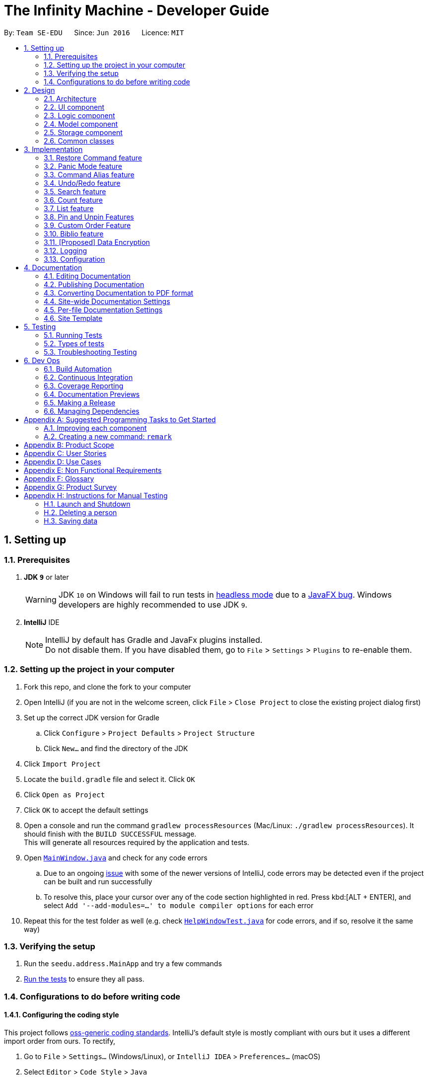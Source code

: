 = The Infinity Machine - Developer Guide
:site-section: DeveloperGuide
:toc:
:toc-title:
:toc-placement: preamble
:sectnums:
:imagesDir: images
:stylesDir: stylesheets
:xrefstyle: full
ifdef::env-github[]
:tip-caption: :bulb:
:note-caption: :information_source:
:warning-caption: :warning:
:experimental:
endif::[]
:repoURL: https://github.com/se-edu/addressbook-level4/tree/master

By: `Team SE-EDU`      Since: `Jun 2016`      Licence: `MIT`

== Setting up

=== Prerequisites

. *JDK `9`* or later
+
[WARNING]
JDK `10` on Windows will fail to run tests in <<UsingGradle#Running-Tests, headless mode>> due to a https://github.com/javafxports/openjdk-jfx/issues/66[JavaFX bug].
Windows developers are highly recommended to use JDK `9`.

. *IntelliJ* IDE
+
[NOTE]
IntelliJ by default has Gradle and JavaFx plugins installed. +
Do not disable them. If you have disabled them, go to `File` > `Settings` > `Plugins` to re-enable them.


=== Setting up the project in your computer

. Fork this repo, and clone the fork to your computer
. Open IntelliJ (if you are not in the welcome screen, click `File` > `Close Project` to close the existing project dialog first)
. Set up the correct JDK version for Gradle
.. Click `Configure` > `Project Defaults` > `Project Structure`
.. Click `New...` and find the directory of the JDK
. Click `Import Project`
. Locate the `build.gradle` file and select it. Click `OK`
. Click `Open as Project`
. Click `OK` to accept the default settings
. Open a console and run the command `gradlew processResources` (Mac/Linux: `./gradlew processResources`). It should finish with the `BUILD SUCCESSFUL` message. +
This will generate all resources required by the application and tests.
. Open link:{repoURL}/src/main/java/seedu/address/ui/MainWindow.java[`MainWindow.java`] and check for any code errors
.. Due to an ongoing https://youtrack.jetbrains.com/issue/IDEA-189060[issue] with some of the newer versions of IntelliJ, code errors may be detected even if the project can be built and run successfully
.. To resolve this, place your cursor over any of the code section highlighted in red. Press kbd:[ALT + ENTER], and select `Add '--add-modules=...' to module compiler options` for each error
. Repeat this for the test folder as well (e.g. check link:{repoURL}/src/test/java/seedu/address/ui/HelpWindowTest.java[`HelpWindowTest.java`] for code errors, and if so, resolve it the same way)

=== Verifying the setup

. Run the `seedu.address.MainApp` and try a few commands
. <<Testing,Run the tests>> to ensure they all pass.

=== Configurations to do before writing code

==== Configuring the coding style

This project follows https://github.com/oss-generic/process/blob/master/docs/CodingStandards.adoc[oss-generic coding standards]. IntelliJ's default style is mostly compliant with ours but it uses a different import order from ours. To rectify,

. Go to `File` > `Settings...` (Windows/Linux), or `IntelliJ IDEA` > `Preferences...` (macOS)
. Select `Editor` > `Code Style` > `Java`
. Click on the `Imports` tab to set the order

* For `Class count to use import with '\*'` and `Names count to use static import with '*'`: Set to `999` to prevent IntelliJ from contracting the import statements
* For `Import Layout`: The order is `import static all other imports`, `import java.\*`, `import javax.*`, `import org.\*`, `import com.*`, `import all other imports`. Add a `<blank line>` between each `import`

Optionally, you can follow the <<UsingCheckstyle#, UsingCheckstyle.adoc>> document to configure Intellij to check style-compliance as you write code.

==== Updating documentation to match your fork

After forking the repo, the documentation will still have the SE-EDU branding and refer to the `se-edu/addressbook-level4` repo.

If you plan to develop this fork as a separate product (i.e. instead of contributing to `se-edu/addressbook-level4`), you should do the following:

. Configure the <<Docs-SiteWideDocSettings, site-wide documentation settings>> in link:{repoURL}/build.gradle[`build.gradle`], such as the `site-name`, to suit your own project.

. Replace the URL in the attribute `repoURL` in link:{repoURL}/docs/DeveloperGuide.adoc[`DeveloperGuide.adoc`] and link:{repoURL}/docs/UserGuide.adoc[`UserGuide.adoc`] with the URL of your fork.

==== Setting up CI

Set up Travis to perform Continuous Integration (CI) for your fork. See <<UsingTravis#, UsingTravis.adoc>> to learn how to set it up.

After setting up Travis, you can optionally set up coverage reporting for your team fork (see <<UsingCoveralls#, UsingCoveralls.adoc>>).

[NOTE]
Coverage reporting could be useful for a team repository that hosts the final version but it is not that useful for your personal fork.

Optionally, you can set up AppVeyor as a second CI (see <<UsingAppVeyor#, UsingAppVeyor.adoc>>).

[NOTE]
Having both Travis and AppVeyor ensures your App works on both Unix-based platforms and Windows-based platforms (Travis is Unix-based and AppVeyor is Windows-based)

==== Getting started with coding

When you are ready to start coding,

1. Get some sense of the overall design by reading <<Design-Architecture>>.
2. Take a look at <<GetStartedProgramming>>.

== Design

[[Design-Architecture]]
=== Architecture

.Architecture Diagram
image::Architecture.png[width="600"]

The *_Architecture Diagram_* given above explains the high-level design of the App. Given below is a quick overview of each component.

[TIP]
The `.pptx` files used to create diagrams in this document can be found in the link:{repoURL}/docs/diagrams/[diagrams] folder. To update a diagram, modify the diagram in the pptx file, select the objects of the diagram, and choose `Save as picture`.

`Main` has only one class called link:{repoURL}/src/main/java/seedu/address/MainApp.java[`MainApp`]. It is responsible for,

* At app launch: Initializes the components in the correct sequence, and connects them up with each other.
* At shut down: Shuts down the components and invokes cleanup method where necessary.

<<Design-Commons,*`Commons`*>> represents a collection of classes used by multiple other components.
The following class plays an important role at the architecture level:

* `LogsCenter` : Used by many classes to write log messages to the App's log file.

The rest of the App consists of four components.

* <<Design-Ui,*`UI`*>>: The UI of the App.
* <<Design-Logic,*`Logic`*>>: The command executor.
* <<Design-Model,*`Model`*>>: Holds the data of the App in-memory.
* <<Design-Storage,*`Storage`*>>: Reads data from, and writes data to, the hard disk.

Each of the four components

* Defines its _API_ in an `interface` with the same name as the Component.
* Exposes its functionality using a `{Component Name}Manager` class.

For example, the `Logic` component (see the class diagram given below) defines it's API in the `Logic.java` interface and exposes its functionality using the `LogicManager.java` class.

.Class Diagram of the Logic Component
image::LogicClassDiagram.png[width="800"]

[discrete]
==== How the architecture components interact with each other

The _Sequence Diagram_ below shows how the components interact with each other for the scenario where the user issues the command `delete 1`.

.Component interactions for `delete 1` command
image::SDforDeletePerson.png[width="800"]

The sections below give more details of each component.

[[Design-Ui]]
=== UI component

.Structure of the UI Component
image::UiClassDiagram.png[width="800"]

*API* : link:{repoURL}/src/main/java/seedu/address/ui/Ui.java[`Ui.java`]

The UI consists of a `MainWindow` that is made up of parts e.g.`CommandBox`, `ResultDisplay`, `PersonListPanel`, `StatusBarFooter`, `BrowserPanel` etc. All these, including the `MainWindow`, inherit from the abstract `UiPart` class.

The `UI` component uses JavaFx UI framework. The layout of these UI parts are defined in matching `.fxml` files that are in the `src/main/resources/view` folder. For example, the layout of the link:{repoURL}/src/main/java/seedu/address/ui/MainWindow.java[`MainWindow`] is specified in link:{repoURL}/src/main/resources/view/MainWindow.fxml[`MainWindow.fxml`]

The `UI` component,

* Executes user commands using the `Logic` component.
* Listens for changes to `Model` data so that the UI can be updated with the modified data.

[[Design-Logic]]
=== Logic component

[[fig-LogicClassDiagram]]
.Structure of the Logic Component
image::LogicClassDiagram.png[width="800"]

*API* :
link:{repoURL}/src/main/java/seedu/address/logic/Logic.java[`Logic.java`]

.  `Logic` uses the `AddressBookParser` class to parse the user command.
.  This results in a `Command` object which is executed by the `LogicManager`.
.  The command execution can affect the `Model` (e.g. adding a person).
.  The result of the command execution is encapsulated as a `CommandResult` object which is passed back to the `Ui`.
.  In addition, the `CommandResult` object can also instruct the `Ui` to perform certain actions, such as displaying help to the user.

Given below is the Sequence Diagram for interactions within the `Logic` component for the `execute("delete 1")` API call.

.Interactions Inside the Logic Component for the `delete 1` Command
image::DeletePersonSdForLogic.png[width="800"]

[[Design-Model]]
=== Model component

.Structure of the Model Component
image::ModelClassDiagram.png[width="800"]

*API* : link:{repoURL}/src/main/java/seedu/address/model/Model.java[`Model.java`]

The `Model`,

* stores a `UserPref` object that represents the user's preferences.
* stores the Address Book data.
* exposes an unmodifiable `ObservableList<Person>` that can be 'observed' e.g. the UI can be bound to this list so that the UI automatically updates when the data in the list change.
* does not depend on any of the other three components.

[NOTE]
As a more OOP model, we can store a `Tag` list in `Address Book`, which `Person` can reference. This would allow `Address Book` to only require one `Tag` object per unique `Tag`, instead of each `Person` needing their own `Tag` object. An example of how such a model may look like is given below. +
 +
image:ModelClassBetterOopDiagram.png[width="800"]

[[Design-Storage]]
=== Storage component

.Structure of the Storage Component
image::StorageClassDiagram.png[width="800"]

*API* : link:{repoURL}/src/main/java/seedu/address/storage/Storage.java[`Storage.java`]

The `Storage` component,

* can save `UserPref` objects in json format and read it back.
* can save the Address Book data in json format and read it back.

[[Design-Commons]]
=== Common classes

Classes used by multiple components are in the `seedu.addressbook.commons` package.

== Implementation

This section describes some noteworthy details on how certain features are implemented.

// tag::restore[]
=== Restore Command feature
The restore feature allows users to use the restore command to retrieve their research data they accidentally deleted.

The restore feature is facilitated by `Infinity Machine`.
It extends `Infinity Machine` with an restore feature, allowing user to restore source from a persistent deleted sources list.
Additionally, it uses:

* `DeletedSources.java` -- Here, the logic of running through all the deleted sources in the list.
(trimmed by space, case insensitive) is implemented.

Given below is an example usage scenario and how the restore mechanism behaves at each step.

Step 1. The user launches the application for the first time. The `Infinity Machine` will be initialized with the initial source database state, by default listing all the sources
in an indexed fashion, with all details and in order of their addition.

Step 2. The user executes `delete 1` command and only one entry, the first one, is deleted.

Step 3. The user executes `restore 1` and only one entry will be deleted, which is the source recently deleted.

[NOTE]
`restore` alone, without any arguments, will result in error. See `restore` command for enumerating all database entries.

==== Design Considerations

===== Aspect: How restore executes

* **Alternative 1 :** Using a simple read and write class in the storage.
** Pros: Easy to implement.
** Cons: May have performance issues in terms of time usage.

===== Aspect: Data structure to support the undo/redo commands

* **Alternative 2 (current choice):** Using Json Managers and DeletedSources in the Model
// end::restore[]

// tag::panic[]
=== Panic Mode feature
The panic mode feature allows the user to temporarily hide user data and replace it with dummy data.

==== Overview
The user's original data is replaced by dummy data for the duration that panic mode is enabled.
Enabling panic mode can be thought of as "stashing" the user's data temporarily in memory.
This is reflected both on-screen and on-disk.
On the screen, the list of sources is replaced by an empty dummy list.
On disk, the contents of the JSON file storing the user's sources is replaced by dummy content that tracks and reflects the dummy data.

==== Implementation
This is implemented by "swapping" the source manager with an empty dummy source manager.
This "swap" is carried out by storing the original source manager in a private variable `sourceManagerBackup`, and then resetting the original source manager with a new empty source manager instance.
We also set the boolean variable `panicMode = true`.

When the user disables panic mode, we restore the original source manager, and reset `panicMode = false`.

==== Elaboration
We use a boolean variable `panicMode` to keep track of whether panic mode has been activated.
This is to guard against the scenario of entering panic mode while already in panic mode, which results in permanent data loss.

This is because when panic mode is activated, we store the original source manager in the private variable `sourceManagerBackup`, and reset the original source manager, as described above.

Therefore, should panic mode be activated while already in panic mode, `sourceManagerBackup` will now store the dummy source manager, and the original source manager will be deallocated and eventually purged from memory by Java's garbage collector.

Since the JSON file on disk automatically tracks the source manager through the observer pattern, it automatically updates to track and reflect the data in the dummy source manager.
// end::panic[]

// tag::alias[]
=== Command Alias feature
The command alias feature allows users to use shorthand commands to rapidly "get things done", for instance using `a` instead of `add`, or `c` instead of `count`.

Users may do one of the following:

1. Add a new alias
2. Remove an existing alias
3. List all aliases
4. Clear all aliases

In designing and implementing this feature, the overarching principle is to maximize transparency and compatibility.
This means that it should be transparent to future developers/maintainers (they should not need to understand how this feature works, or be subject to any design constraints).
It should also be backwards-compatible with existing commands (existing code should not be modified).
This allows for maximum extensibility and maintainability.

==== Overview

This feature is backed by an in-memory database implemented as a Java `HashMap<String, String>`.
A HashMap is chosen for the following reasons:

* Adding and removing an alias is straightforward (using Java HashMap API) and efficient (`O(1)` time)
* Checking whether an alias exists (membership) is efficient (`O(1)` time)
* HashMaps naturally facilitate the process of associating a key-value pair

*Alternative*: No reasonable alternative implementations exist.
For instance, using a Java `ArrayList` adds additional code complexity, as there needs to be a way of associating a key with a value.
For instance, we could create an `ArrayList<AliasWrapper>`, where `AliasWrapper` is a wrapper class to associate 2 strings.
However, that is inelegant and inefficient, as opposed to a `HashMap` solution.
Furthermore, checking for membership in an `ArrayList` is an `O(N)` operation in an unsorted list, or `O(log(N))` in a sorted list.

image::AliasManagerClassDiagram.png[width="800"]

==== Aliasing feature: implementation
Meta-commands are not implemented as regular commands.
Regular commands inherit `Command`, and operate on the model (their main method is `public CommandResult execute(Model model, CommandHistory history) throws CommandException {}`).
On the other hand, meta-commands operate on an AliasManager object.
Therefore, it is desirable to draw a distinction between regular commands and meta-commands throughout the codebase.

To implement aliasing, we first create an AliasManager interface to practice design by contract.
AliasManager is command-agnostic.
It operates through its API (specified in the interface), and is not concerned with the choice of meta-commands (e.g. `alias-rm` vs `alias-remove`).
We also created a class ConcreteAliasManager to implement the AliasManager interface.

As for SourceManagerParser, we created an alternative constructor to accept an AliasManager object to support dependency injection.
Otherwise, the default constructor instantiates ConcreteAliasManager.

[NOTE]
We chose to create the AliasManager interface to decouple SourceManagerParser and ConcreteAliasManager.
In normal operation, we would always use ConcreteAliasManager.
However, working through an interface (and implementing an alternative constructor) provides the flexibility to swap out ConcreteAliasManager for an alternative AliasManager implementation, such as a stub, for unit testing. This improves testability, maintainability, and extensibility.

To implement the meta-commands, we create an abstract superclass `AliasMetaCommandParser` that implements `Parser<DummyCommand>`.
This serves as an alternative class of command parsers (for meta-commands), in contrast to the regular ones which are of the type `Parser<? extends Command>`.
(As mentioned above,  meta-commands are fundamentally different from regular commands, and it is desirable to maintain this distinction.)
The key difference between the two is that an AliasMetaCommandParser has a field storing a reference to the AliasManager object which it requires to interact with (e.g. when adding/removing an alias).

[NOTE]
Parsers are expected to return a Command object which SourceManagerParser returns in its `parseCommand(String userInput)` method.
Typically, a Command object operates on the Model (e.g. AddCommand calls `model.addSource()`).
However, meta-commands operate on the AliasManager, and not the model.
Therefore, for this purpose, we created a class `DummyCommand` which nominally extends `Command`, but actually does nothing except return a CommandResult object to display feedback to the user. This promotes transparency and compatibility.

Finally, we create a `CommandValidator` interface.
AliasManager uses the CommandValidator for two purposes:

1. Validate a command before registering an alias to it
2. Ensure that a command isn't designated as an un-aliasable command

We chose this implementation and design pattern for several reasons:

1. By designating an object as a CommandValidator, we are able to avoid hardcoding the list of valid and un-aliasable commands into AliasManager.
This makes for a more reusable component and improves testability and maintainability. It also embodies the Open-Closed Principle.

2. Typically, the SourceManagerParser (which by definition should know about the various valid commands) is the designated CommandValidator.
However, the SourceManagerParser also has an association with the AliasManager.
By creating an interface, we avoid a situation of circular dependency whereby both components are tightly coupled to each other.

==== Aliasing feature: operation
===== Meta-commands
When a meta-command is detected to have been entered, SourceManagerParser delegates it to the appropriate AliasMetaCommandParser to handle.
For instance, `alias FOO BAR` is delegated to the AliasAddMetaCommandParser (a concrete subclass of AliasMetaCommandParser) with the arguments "FOO BAR".
The appropriate AliasMetaCommandParser parses the arguments and returns a DummyCommand response object.

The following sequence diagram illustrates the operation of the "add alias" meta-command (assuming that valid user input is provided).

image::AliasManagerMetaCommandSequenceDiagram.png[width="800"]

[NOTE]

This delegation design pattern is chosen for 2 reasons:
Firstly, it hides complexity in SourceManagerParser by abstracting the logic of interacting with AliasManager away.
This makes SourceManagerParser more readable, declarative, and maintainable.
This also allows us to practice the Single Responsibility Principle and Single Layer of Abstraction Principle, among others.
Secondly, it improves testability by facilitating unit testing of smaller blocks of logic, rather than a single giant block.

If user input is valid, the AliasMetaCommandParser, which stores a reference to the AliasManager object, operates on it through the AliasManager API.

===== Aliases
In normal operation, when the user enters an alias, SourceManagerParser parses the user input to extract the "command word".
It checks whether the "command word" is a pre-existing alias using AliasManager's `isAlias()` method.
If so, it fetches the original command that the alias is associated to using AliasManager's `getCommand()` method.

Finally, SourceManagerParser recursively calls itself once using the original command retrieved from AliasManager to execute the original command that the alias is associated with.

This sequence diagram provides a high-level overview of this operation. Finer-level details have been omitted.

image::AliasManagerSequenceDiagram.png[width="800"]

[NOTE]
AliasManager doesn't allow the aliasing of invalid commands, nor the aliasing of an alias.
This is to guard against the risk of an infinite loop, e.g. where `alias1` is the alias of `alias2`, which is the alias of `alias1`.
With the current implementation, we can be assured that the recursion depth is at most 2.

==== Persistence feature: implementation
The usefulness of aliases would be significantly diminished if they do not persist between sessions.
Therefore, we want aliases to be stored on disk and automatically loaded in future sessions on application startup.

To accomplish this, we create an `AliasStorage` interface, and an implementing class `ConcreteAliasStorage`.
We also modify ConcreteAliasManager to accept an AliasStorage object during its instantiation.
To facilitate unit testing, we allow a `null` AliasStorage object which disables data persistence.

[NOTE]
The motivations for this design pattern is similar to the discussion above for creating the AliasManager interface.
Essentially, we want to decouple components as much as possible, support dependency injection, and improve testability and maintainability.

ConcreteAliasStorage is responsible for reading/writing from/to disk,
and therefore converting the in-memory database (HashMap object) of aliases into/from an encoded representation.
When AliasManager's aliases database is mutated (i.e. create or remove alias), it calls ConcreteAliasStorage's `saveAliases()` method.

[NOTE]
**Alternative:** A more elegant implementation would be to apply the observer pattern,
with the observer observing the aliases HashMap database, and calling `saveAliases()` when it is mutated.
However, given the simplicity of AliasManager, we believe that applying the observer pattern will result in unnecessary overhead,
with minimal (or no) tangible benefits.

Within ConcreteAliasStorage, its `saveAliases()` method encodes aliases and commands into a string,
in the following format: `alias1:command1;alias2:command2;alias3:command3`.
Conversely, `readAliases()` parses this string and reconstructs the aliases HashMap database.

[NOTE]

**Alternative:** We opted to use our own very simple encoding scheme instead of JSON.
JSON is more suited for "document-like" objects with different properties, some of which are possibly nested multiple layers.
However, in our case, we only have a series of key:value pairs, in a predictable form, with no nesting.
Therefore, we thought that a simple semicolon-separated key:value pair encoding scheme would suffice.
// end::alias[]

// tag::undoredo[]
=== Undo/Redo feature
==== Current Implementation

The undo/redo mechanism is facilitated by `VersionedAddressBook`.
It extends `AddressBook` with an undo/redo history, stored internally as an `addressBookStateList` and `currentStatePointer`.
Additionally, it implements the following operations:

* `VersionedAddressBook#commit()` -- Saves the current address book state in its history.
* `VersionedAddressBook#undo()` -- Restores the previous address book state from its history.
* `VersionedAddressBook#redo()` -- Restores a previously undone address book state from its history.

These operations are exposed in the `Model` interface as `Model#commitAddressBook()`, `Model#undoAddressBook()` and `Model#redoAddressBook()` respectively.

Given below is an example usage scenario and how the undo/redo mechanism behaves at each step.

Step 1. The user launches the application for the first time. The `VersionedAddressBook` will be initialized with the initial address book state, and the `currentStatePointer` pointing to that single address book state.

image::UndoRedoStartingStateListDiagram.png[width="800"]

Step 2. The user executes `delete 5` command to delete the 5th person in the address book. The `delete` command calls `Model#commitAddressBook()`, causing the modified state of the address book after the `delete 5` command executes to be saved in the `addressBookStateList`, and the `currentStatePointer` is shifted to the newly inserted address book state.

image::UndoRedoNewCommand1StateListDiagram.png[width="800"]

Step 3. The user executes `add n/David ...` to add a new person. The `add` command also calls `Model#commitAddressBook()`, causing another modified address book state to be saved into the `addressBookStateList`.

image::UndoRedoNewCommand2StateListDiagram.png[width="800"]

[NOTE]
If a command fails its execution, it will not call `Model#commitAddressBook()`, so the address book state will not be saved into the `addressBookStateList`.

Step 4. The user now decides that adding the person was a mistake, and decides to undo that action by executing the `undo` command. The `undo` command will call `Model#undoAddressBook()`, which will shift the `currentStatePointer` once to the left, pointing it to the previous address book state, and restores the address book to that state.

image::UndoRedoExecuteUndoStateListDiagram.png[width="800"]

[NOTE]
If the `currentStatePointer` is at index 0, pointing to the initial address book state, then there are no previous address book states to restore. The `undo` command uses `Model#canUndoAddressBook()` to check if this is the case. If so, it will return an error to the user rather than attempting to perform the undo.

The following sequence diagram shows how the undo operation works:

image::UndoRedoSequenceDiagram.png[width="800"]

The `redo` command does the opposite -- it calls `Model#redoAddressBook()`, which shifts the `currentStatePointer` once to the right, pointing to the previously undone state, and restores the address book to that state.

[NOTE]
If the `currentStatePointer` is at index `addressBookStateList.size() - 1`, pointing to the latest address book state, then there are no undone address book states to restore. The `redo` command uses `Model#canRedoAddressBook()` to check if this is the case. If so, it will return an error to the user rather than attempting to perform the redo.

Step 5. The user then decides to execute the command `list`. Commands that do not modify the address book, such as `list`, will usually not call `Model#commitAddressBook()`, `Model#undoAddressBook()` or `Model#redoAddressBook()`. Thus, the `addressBookStateList` remains unchanged.

image::UndoRedoNewCommand3StateListDiagram.png[width="800"]

Step 6. The user executes `clear`, which calls `Model#commitAddressBook()`. Since the `currentStatePointer` is not pointing at the end of the `addressBookStateList`, all address book states after the `currentStatePointer` will be purged. We designed it this way because it no longer makes sense to redo the `add n/David ...` command. This is the behavior that most modern desktop applications follow.

image::UndoRedoNewCommand4StateListDiagram.png[width="800"]

The following activity diagram summarizes what happens when a user executes a new command:

image::UndoRedoActivityDiagram.png[width="650"]

==== Design Considerations

===== Aspect: How undo & redo executes

* **Alternative 1 (current choice):** Saves the entire address book.
** Pros: Easy to implement.
** Cons: May have performance issues in terms of memory usage.
* **Alternative 2:** Individual command knows how to undo/redo by itself.
** Pros: Will use less memory (e.g. for `delete`, just save the person being deleted).
** Cons: We must ensure that the implementation of each individual command are correct.

===== Aspect: Data structure to support the undo/redo commands

* **Alternative 1 (current choice):** Use a list to store the history of address book states.
** Pros: Easy for new Computer Science student undergraduates to understand, who are likely to be the new incoming developers of our project.
** Cons: Logic is duplicated twice. For example, when a new command is executed, we must remember to update both `HistoryManager` and `VersionedAddressBook`.
* **Alternative 2:** Use `HistoryManager` for undo/redo
** Pros: We do not need to maintain a separate list, and just reuse what is already in the codebase.
** Cons: Requires dealing with commands that have already been undone: We must remember to skip these commands. Violates Single Responsibility Principle and Separation of Concerns as `HistoryManager` now needs to do two different things.
// end::undoredo[]

// tag::search[]
=== Search feature
==== Current Implementation
Format: `search [n/TITLE] [y/TYPE] [d/DETAILS] [t/TAG] [t/TAG]...`

The search feature is facilitated by `Infinity Machine`.
It extends `Infinity Machine` with an find feature, allowing user to search through source entries by the title, type, detail and/or tags, with substring matching.

This search function now has an added functionality of being able to take in multiple
arguments of the type of source fields [i.e. title, type, detail and tags], and search for sources based on that.
It searches in conjunction using multiple fields including title, type, detail and tag(s) input by the user,
listing only those sources that satisfy all the input constraints of the matching fields, with all there corresponding field values.

Another addition to its functionality is that this search feature is enabled with substring matching as against exact field matching.
This renders this feature more powerful as the user may not always be able to remember exactly the title or tag of the source.
It's major usage is in the fact that the user will store the bulk of their data in the details field, and it is unintuitive to have them
list the entire contents of the source in order to match and search it. Thus now, the user is only required to `search` using
as many consecutive words they are able to recall to narrow the listings.

How it works is, it allows the user to search through all the entries in the database through various fields at a time, and display
source entries that satisfy all of the entered tags in conjunction, by checking if the source value contains these parameters.
It allows compound searches to be made, allowing user to narrow down their search, hence helping in efficient retrieval
of the sources, and making working on the database more efficient.

Lastly, the search is able to find string matches with minor typing errors in the spelling. This feature renders the search more
powerful by accommodating any minor typing error user may make when keying in their search argument. This includes minor flips of two characters
or a missing character etc. The implementation current accounts for less than 3 character swaps needed to transform between the strings
(lower bounded by the difference in the string lengths of the two strings).

However, it may seem that such an additional renders the search feature a bit too general, thus making the search output space
broaded by including more sources that would have otherwise been ignored. But, one may see this as an advantage as:

1. Obviously, this is targeted at accounting for the slightest chance that the user may have made a typo.
2. If not, this feature at the very least shows user _'similar'_ or _'other related'_ entries that may be useful in their
research project as they search for a particular entry. This can help in giving user more ideas about related sources in the same field.

This distance is know as the Levenshtein distance or the edit distance,
after the Russian scientist Vladimir Levenshtein who devised the algorithm in 1965. This algorithm is used to determine how different
two strings are from each other by outputing the integer number of transformations (insertions, deletions and substitutions) needed to transform
one string to the other.

The algorithm implementation for this section of the code was inspired from https://www.baeldung.com/java-levenshtein-distance[Baeldung].


If any seemingly unwanted results are displayed after a search command is executed, it should not be seen as a bug and this is
the intended behaviour because of the reasons and rationale explained above. Rest assured, the intended results will never be missed out.

Additionally, it uses:

* `SourceContainsKeywordsPredicate.java` -- Here, the logic of running through all the respective fields of all the sources and matching it with the user inputs
(trimmed by space, case insensitive and take as substring) is implemented. It is split by the CLI prefixes and implements conjunction logic, by only returning `true`
for those sources that satisfy all the constraints, i.e. have all the fields matching as entered by the user, where matching is checked by if the string
contains the keywords entered by the user (case insensitive).

This feature improves the product significantly because a user can now search an entry with a particular title AND a particular type and so on.
Not only that, the user can now just input whatever they are able to recall and the `search` returns all super strings instead of
carrying out an exact matching.
It helps user greatly narrow down their search should they be looking for a specific source entry with particular values,
instead of cluttering the screen with all those sources with share the same title as the one the user searches using the command.
It renders the search more powerful by resulting all super-strings should the user have meant something else or to prompt them about other similar
source entries containing what they are looking for.
It also allows user to search sources based on other fields and not just title, such as type, tags and details, and even their
logical combination.

Given below is an example usage scenario and how the search mechanism behaves at each step.

Step 1. The user launches the application for the first time. The `Infinity Machine` will be initialized with the initial source database state, by default listing all the sources
in an indexed fashion, with all details and in order of their addition.

Step 2. The user executes `search i/algorithms` command and only those sources that have their title as `algorithms` are displayed.

Step 3. The user executes `search i/homework y/website` and only those entries are listed that have both their title as `homeowork` and type as `website`.

Step 4. The user executes `search t/CS` and all those sources that have any of their tags having 'CS' in it listed, including `CS2030`, `CS2040` and `CS2103`

[NOTE]
`search` alone, without any arguments, will result in error. See `list` command for enumerating all database entries.

Step 5. The user executes `search i/algorihtm` as a typing error, the command still displays all those sources that have their title as
`algorithms` and other related words.

Step 6. The user executes `search d/training an intelligent agent t/CS2039`, the search displays all sources with
having the exact sentence 'training an intelligent agent' or any of its related similar strings in it's body, and those with
tag 'CS2039' or any of the related modules such as 'CS2030', 'CS2040'.

==== Design Considerations

===== Aspect: How search executes

* **Alternative 1 (current choice):** Runs through all entries and matches the arguments, field by field, and uing `&&` operation
to combine the results.
** Pros: Easy to implement as exact String matching can be done in Java using streams and `StringUtil.containsWordIgnoreCase(str1, str2)`.
** Cons: May have performance issues in terms of time usage.

===== Aspect: Data structure to support the undo/redo commands

* **Alternative 1 (current choice):** Using streams and StringUtil functions.
** Pros: Easy for new Computer Science student undergraduates to understand, who are likely to be the new incoming developers of our project.
** Cons: May not be the most efficient implementation.
// end::search[]

=== Count feature
==== Current Implementation

The count command is facilitated by `Infinity Machine`.
It extends `Infinity Machine with a count functionality calculating the total number of sources retrieved from the database.`
Additionally, it uses:

* `FilteredSourceList` --

Given below is an example usage scenario and how the count mechanism behaves at each step.

Step 1. The user launches the application for the first time. The `Infinity Machine` will be initialized with the initial source database state, by default listing all the sources
in an indexed fashion, with all details and in order of their addition.

Step 2. The user executes `count` command. All entries retrieved using the command entered will be counted.

[NOTE]
`list` does not take any arguments. If given, it will ignore it.

Step 3. The user executes a 'search' command to search for all entries matching a certain keyword.

Step 4. The user executes `count` command again. The count of the total number of entries retrieved through the `search`
command will be returned.

Alternative: It can be implemented in the Model and ModelManager instead of directly in the execute command however, this is an inefficient implementation and thus
is not used.

// tag::list[]
=== List feature
==== Current Implementation

The list command is facilitated by `Infinity Machine`.
It extends `Infinity Machine` with a list functionality, enumerating all or a specific number of
entries in the source database and their all their details, in the order of their addition, or custom order
as may be supported by the application.

The four main formats and their usages are described below:

===== 1. list: (no arguments)
When no arguments are passed to `list`, it works same way as in the original AB4 logic, listing *all* the sources in the entire database with all their title, type, author, detail and tag values.
The sources are unfiltered and listed in entirety, with indexes 1, 2.. so on.

Example: `list` +
Lists all the sources indexed from 1 onwards with all their details.

===== 2. list N: (one positive argument)
When one positive integer is passed to `list`, it lists the first N sources from the top, again listing all their title, type, author, detail and tag values.
Top N sources are listed with respect to the original source database list with indexes 1, 2 ... till N.
The number N must be a positive, non-zero number for the command logic to work. A negative N alludes to the 3rd case below.

Example: `list 5` +
Lists top 5 sources from the entire database indexed from 1, 2 .. 5 with all their details.

===== 3. list -N: (one negative argument)
When one negative integer is passed to `list`, it lists the last N resources from the top or first N sources from the bottom, again listing all their title, type, author, detail and tag values.
Bottom N sources are listed with respect to the original source database list with indexes 1, 2 ... till N.
The number after the negative sign but be a non-zero positive number for the command logic to work.

Example: `list -5` +
Lists the last 5 sources from the entire database indexed from 1, 2 .. 5 with all their details.

===== 4. list N M: (two positive arguments)
When two positive integers are passed to `list`, it lists the sources between N and M (included) from the top, again listing all their title, type, author, detail and tag values.
N to M sources are listed with respect to the original source database list with indexes 1, 2 ... till (M-N+1).
For valid functioning of the command, the two numbers passed must be positive and the first number must not be greater than the second number.
I.e. both numbers should be non-zero and the second number can only be same or greater than the first number to produce a valid listing of the sources.

Example: `list 6 9` +
Lists the 4 sources from index 6 to 9 from the entire database list, indexed from 1, 2 .. till 4 with all their details.

Some salient features which affect the command's working are discussed below:

1. An argument passed which more than the current number of sources in the list is reduced to the index of the last source [i.e. the maximum number of sources].
For example, executing `list 100` when the database has only 50 entries will automatically cap its display to 50 instead of throwing an error.
Similarly, for other command formats too, the listing is capped by the total number of sources and the success message is too altered appropriately.

2. Any number of arbitrary spaces between the list command word and its argument is accepted. The `command parser` will look for the valid command word and
when `list command` is called, then the numbers will be plucked out in the right order and the appropriate command format will be executed.
For example, 'list 2 3', ' <n spaces> list <x spaces> 2 <y spaces> 3 <z spaces> ' all commands work in the same, intended fashion for all values of n and z and all
non-zero values of x and y.

3. More than two arguments are ignored and only the first two arguments are evaluated as per the 4th case above.
Thus, `list 2 3 4` and `list 2 3 4 ...` all are executed as `list 2 3` only.

4. This list feature controls how many sources [based on indices passed] are displayed, *with respect to the original source list* only, and not the one
currently being displayed to the user.
Thus, if   `list 2 4` is carried out after `list 7 10` then the list index 2, 3 and 4 of the original list will be outputted and not of this currently displaying list.
Similarly, if a user executes `list 3` post an operation, say search, then the first three sources of the entire databae are shown and *not* the first three sources of the filtered
list of the resulting search operation.

5. Having said (4), the new displayed list of sources after the executing of any list operation will update the internally maintained current list displayed, thus any operation [such as `edit`, `delete`]
which are based on the indexes of the current displaying list will *still function as per normal* after a list command is executed.
For example, after displaying `list 3 5`, if a user executes `delete 1`, it is akin to deleting the 3rd source in the entire list database.

Motivation for such an enhancement is that one may feel that such act of populating *all* the sources on the GUI may be cluttering the view unnecessarily.
Now, what could be the parameters a user may want to limit the list by? Limiting merely by their field values is akin to search,
which would make the logic redundant. In contrast, the user may want to control the number of sources he wants to view, or be able to limit by some sense
of the time at which it was added.

This could be helpful in:

1. Iteratively examining all the sources by restricting how many are shown at one time. The user may begin with listing `list 10`, then `list 11 20` and so on to analyze
all the source entries 10 at a time.
2. Making more effective use of the GUI display to the user by not unnecessarily enumerating all sources, but rendering it more powerful by allowing the user to control what and how many sources
he wants to see the details of.
3. Enabling a pseudo-filtering by time-of-addition of the sources, something the application logic does not support currently [e.g. TimeAdded field]. This is possible because the list command alway alludes
to the original databse list of all the sources, which are by defaul maintained in the order of their addition [with most recent at the end].

Thus, the new modification to the command changes its format optionally, allowing user to be able to pass either one, two or no parameters
and list only those sources which have their indices falling in the range entered [as covered by the cases above].
This may be intuitively useful when say you want to perform certain operations in this new list of sources that are displayed by their time of addition,
since the sources are by default arranged in descending order of their time of addition.

Example, a user wants to delete all of the sources that were added yesterday. And if 10 entries were added yesterday,
the user could just execute `list 10` to access those entries and then perform a `delete <INDEX>` accordingly.

The original working of the `list` command showing all entries is still intact, when the command is called without any parameter, thus
this modification just appends extra functionality which renders the command more useful and powerful than it was before in AB4.

Additionally, it uses:

* `PREDICATE_SHOW_ALL_SOURCES` -- when the user does not pass an argument to the list command, all sources must be displayed.
This predicate results `true` for every source tested. Also, this filtering mode is internally called before *any* list operation so the
command is able to utilize the entire database list in its filtering logic and not just the one currently displayed.
* `makePredicateForTopN` -- when the user passes a positive argument, only first N sources must be listed.
This method returns a new object of type `Predicate<Source>` that keeps track of the `count` of sources,
evaluating `true` for the first N sources and `false` for all the rest.
* `makePredicateForLastN` -- when the user passes a negative argument, the last N sources must be listed.
This method returns a new object of the type `Predicate<Source>` that keeps track of the `count` of the sources,
evaluating `true` for the las N sources an `false` for all others.
* `makePredicateForXToY` -- when the user passes two positive arguments, the sources between the two indices (included) must be listed.
This method returns a new object of the type `Predicate<Source>` that keeps track of the `count` of the sources,
evaluating `true` for all sources between indices N and M included, and `false` for all others.
* `targetIndex` -- the number N up to which the most recent sources are to be displayed to the user, in both the positive N and negative N case (case 2 and 3).
It is maintained internally. Set to the current size of the database if the value input is more that this current size.
* `fromIndex` -- in the case of two arguments, this is the first index, must be non-zero positive number not greater than the `toIndex` below.
* `toIndex` -- in the case of two arguments, this is the second index, must be non-zero positive number not less than the `fromIndex` above.
* `posFlag` -- internally maintained, passed as `true` for positive single argument N and `false` for negative single argument N.

This feature improves the product significantly because a user can now list only as many item he wants and need not clutter the screen by displaying all.
It helps him to narrow down his search, say should he want to view the N first or last added sources. This ensures more effective retrieval and
operations on the sources, such as following it by index dependent operations such as `edit` and `delete` for instance.

Some points to note:
- This enhancement does not affect existing commands and commands to be added in future.
- It required an in-depth analysis of design alternatives. Especially when it came to adding the ability
for the command to be able to work both with 1 parameter and no parameters.
Some design considerations were
** Using variable arguments: in `parser` method of `ListCommandParser` class, but this would require changing the
Interface `Parser<T>`. This technique did not work for making `ListCommand` objects for the same reason.
** Using method overloading: This did not work for `parser` method because of the interface restrictions, however
this was used in the constructor of `LogicCommand` class, creating two objects depending on whether a `targetIndex` was passed
or not, and whether two indexes where passed or none.
** Using args.length(): Ultimately used in `parse` method for a simple check whether an
argument is passed and how many are passed.
- The implementation too was challenging, as the current format of `list` command had to be changed and be prepared to accept and parse optional arguments, with the choice of
 either one or two parameters, ie. implementing overloading functionality
for the list command logic based on whether the number of arguments passed by the user if any.

Given below is an example usage scenario and how the list mechanism behaves.

Step 1. The user launches the application for the first time. The `Infinity Machine` will be initialized with the initial source database state, by default listing all the sources
in an indexed fashion, with all details and in order of their addition.

Step 2. The user executes an `add` command to add another source entry to the database.

Step 3. The user executes `list` command (with no arguments). All the entries in the database are listed again, showing all the details and
in the order of their addition.

Step 4. The user now executes `delete` to delete an entry.

Step 5. The user executes `list` command again. All the updated entries in the database, leaving out the last deleted one,  are listed again, showing all the details and
in the order of their addition.

Step 6. The user now executes `list 2` command. The first 2 entries akin to the previous output are displayed.

Step 7. The user now executes `list 3 5` command. The source entries 3, 4 and 5 are shown, indexed as 1, 2 and 3, with all their details.

Step 8. The user now executes `list 3` command. The first 3 entries of the entire source database are listed with all their details, and not the first three of the currently
showcased list.

Step 9. The user now executes `list -2` and the last two sources from the entire database list (and not the currently displayed list) are shown.

Step 10. The user now executes `delete 1` and the first entry of the current list or the second last entry of the entire database is deleted.

==== Design Considerations

===== Aspect: How list, list N, and list N M executes

* **List (current choice):** Filters using predicate that returns `true` for every source.
** Pros: Easy to implement.
** Cons: May have performance issues in terms of time usage.

* **List N (current choice):** Filters using predicate that returns `true` for first/last N sources.
** Pros: Easy to implement. Intuitive to understand
** Cons: Can be made faster and cleaner using List operations or streams.

* **List N (current choice):** Filters using predicate that returns `true` for sources between N and M included.
** Pros: Easy to implement. Intuitive to understand
** Cons: Can be made faster and cleaner using List operations or streams.

===== Aspect: Data structure to support the list/list N/list N M commands

* **Alternative 1 (current choice):** Forms predicates based on the input parameter, maintain targetIndex, fromIndex, toIndex and posFlag.
** Pros: Uses simple `count` parameter initialized to 0 or 1 and incremented each time a source is evaluated returning `true/false` depending on the format of the list command.
Easy for new Computer Science student undergraduates to understand, who are likely to be the new incoming developers of our project.
** Cons: Maybe not the best implementation in terms of the number of internal flags and indices maintained.

// end::list[]

=== Pin and Unpin Features
==== Current Implementation
The concept of pinned sources works on an index bases system rather than a separate list or any additional implementation. This allows pinned sources to function just like ordinary sources in that they can be searched and listed as normal.

[NOTE]
Pinned sources can be deleted with the delete command but cannot be swapped.

Essentially, the pinned sources are governed by a single number within the `ModelManager` and is managed through a separate class called the `PinnedSourcesCoordinationCenter`. This coordination center is responsible for all operations which modify the number of pinned sources.

image::pinUnpinStructure.png[width="900"]

When a new source is pinned using the `pin INDEX` command, the coordination center will increment the number of pinned sources by 1 as well as bring the newly pinned source to the top of the list.

image::pinSequence.png[width="900"]

When a pinned source is unpinned using the `unpin INDEX` command, the coordination center will decrement the numer of pinned sources by 1 and move the unpinned source down to the position of the first unpinned source.

image::unpinSequence.png[width="900"]

==== Source Checks
When checking to see if a source can be pinned or unpinned, the command will call on the coordination center to check if a source is already pinned or unpinned respectively. An already pinned source cannot be pinned again and an unpinned source cannot be unpinned.

These very same source checks will also be called during the `delete` and `order` commands.  For the `delete` command, the coordination center will check if the source to be deleted is a pinned source. If so, then the number of pinned sources will decrement by 1. If not, it just carries on with the deletion as usual. For the `order` command, the coordination center will check both the source being moved as well as the move location. If either of these indexes are of pinned sources, the `order` command will fail.

==== Pinned Source Persistence
For the pinned sources to be persistent, the number of pinned sources is updated into an external text file whenever a change is made to the number. This is consistent with the source database itself so the reordering of the sources when something is pinned or unpinned will occur together with the update to the number of pinned sources.

The external storage is handled by a simple class called the `PinnedSourcesStorageOperationsCenter` which contains the path of the file which the number will be saved to.

Dynamic pathing was necessary because when testing the function using a default file path, changes made during the test were saved to the actual file and that caused major problems for the program. Dynamic pathing ensured that for testing, a separate test file is written to thus maintaining the integrity of the actual file.

// tag::devorder[]
=== Custom Order Feature
==== Current Implementation
The function is currently implemented using the functionality of the source model. It allows users to designate a source they want to move and a location they want to move it to.

The primary uses of this feature are to facilitate source management and ordering sources by some user defined metric like personal importance.

Given the function works purely on the parameters the user enters, a parser file was necessary to filter out invalid inputs like alphabets or special characters.

Further consideration was necessary because of nature of the inputs. The inputs are array indexes which are very prone to being out or bounds that can result in system failures. Therefore, in addition to traditional exception handling, the function also implements its own checks for invalid user indexes.

These check include the following:

* Checking for inputs which are 0 or smaller
** The user entered input follows traditional listing which starts from 1.  However array indexes in Java start from 0.  Therefore, 1 is always subtracted from any input added.
** This means that any user input less than 1 are automatically invalid since that index cannot possibly exist

* Checking for inputs which are larger than the size of the list of sources
** The classic out of bounds exception occurs when a function attempts to extract an index from a point larger than the list's current size.
** The function therefore checks the user input to ensure that it is always within the size of the list.

Once the inputs are deemed as valid, the actual moving can begin. The model uses a list implementation for its primary storage model. This means that when a source is moved to a location, every source around it will need to be shifted to the front or the back depending on where the original source originated at.

Thankfully, the Java List implementation does come with the function to add an item to the lest at a particular index, pushing everything aside automatically. The function called `addSourceAtIndex` was added to the model which took in the source to add as well as an index which the source should be added at.

The function takes the following steps to make the swap:

* Step 1 -- The function stores a copy of the source to be moved locally
** The source to be moved is found using the index entered by the user and the `List.get` function that takes in an index and returns the source to be moved

* Step 2 -- The function then deletes the source to be moved from the list
** The `deleteSource` function automatically moves sources up to fill up the void left by the deleted source
** A deletion is necessary in this step because the model does not accept duplicate sources. Therefore, adding the source to be moved first before deleting it would result in the function failing.

* Step 3 -- The `addSourceAtIndex` function is used to place the recently deleted source back into the list at the designated location.

* Step 4 -- The function then commits the database to save the recent changes.

==== Swapping process
The process for swapping is slightly different for each type of swap, namely forward swapping and backwards swapping.

===== Forward Swapping
Forward swapping means that the index of the source to be moved is smaller than the index of the position it is to be moved to.

An example of such a command could be `order 2 5`.

image::forward1.PNG[width="400"]

Once the source to be moved and the position it is to be moved to have been identified and validated, the source to be moved will be deleted from the list and stored separately. Notice that for forward swapping the initial source at the move position, in this case position 5, changes.

image::forward2.PNG[width="400"]

The source to be moved is then inserted into the current position 5, displacing all other sources after that and pushing them back.

image::forward3.PNG[width="400"]

===== Backward Swapping
Backward swapping means that the index of the source to be moved is larger than the index of the position it is to be moved to.

An example of such a command could be `order 5 2`.

image::backward1.PNG[width="400"]

Once the source to be moved and the position it is to be moved to have been identified and validated, the source to be moved will be deleted from the list and stored separately. Notice that for backward swapping the initial source at the move position, in this case position 2, does not change.

image::backward2.PNG[width="400"]

The source to be moved is then inserted into the current position 2, displacing all other sources after that and pushing them back.

image::backward3.PNG[width="400"]

// end::devorder[]

=== Biblio feature
==== Current Implementation

The list command is facilitated by `Infinity Machine`.
It extends `Infinity Machine` with a bibliography generating functionality, generating a bibliographical entry of the appropriate style based on the requested format and source index.

Additionally, it uses:
* `FilteredSourceList` --

Given below is an example usage scenario and how the biblio mechanism behaves.

Step 1. The user launches the application for the first time. The `Infinity Machine` will be initialized with the initial source database state, by default listing all the sources
in an indexed fashion, with all details and in order of their addition.

Step 2. The user executes an `add` command to add another source entry to the database.

Step 3. The user executes a `biblio` command with the requested style and the index of the added source as arguments. A bibliographical entry of the appropriate style is displayed.


*Alternative*: As the bibliographic entry for each style is fixed, they may be generated on creation of a source. However, a user is not likely to need the entries for all sources and in all styles. If additional styles are added, this would result in even more clutter. As such, an as-needed implementation is preferable.

// tag::dataencryption[]
=== [Proposed] Data Encryption

_{Explain here how the data encryption feature will be implemented}_

// end::dataencryption[]

=== Logging

We are using `java.util.logging` package for logging. The `LogsCenter` class is used to manage the logging levels and logging destinations.

* The logging level can be controlled using the `logLevel` setting in the configuration file (See <<Implementation-Configuration>>)
* The `Logger` for a class can be obtained using `LogsCenter.getLogger(Class)` which will log messages according to the specified logging level
* Currently log messages are output through: `Console` and to a `.log` file.

*Logging Levels*

* `SEVERE` : Critical problem detected which may possibly cause the termination of the application
* `WARNING` : Can continue, but with caution
* `INFO` : Information showing the noteworthy actions by the App
* `FINE` : Details that is not usually noteworthy but may be useful in debugging e.g. print the actual list instead of just its size

[[Implementation-Configuration]]
=== Configuration

Certain properties of the application can be controlled (e.g user prefs file location, logging level) through the configuration file (default: `config.json`).

== Documentation

We use asciidoc for writing documentation.

[NOTE]
We chose asciidoc over Markdown because asciidoc, although a bit more complex than Markdown, provides more flexibility in formatting.

=== Editing Documentation

See <<UsingGradle#rendering-asciidoc-files, UsingGradle.adoc>> to learn how to render `.adoc` files locally to preview the end result of your edits.
Alternatively, you can download the AsciiDoc plugin for IntelliJ, which allows you to preview the changes you have made to your `.adoc` files in real-time.

=== Publishing Documentation

See <<UsingTravis#deploying-github-pages, UsingTravis.adoc>> to learn how to deploy GitHub Pages using Travis.

=== Converting Documentation to PDF format

We use https://www.google.com/chrome/browser/desktop/[Google Chrome] for converting documentation to PDF format, as Chrome's PDF engine preserves hyperlinks used in webpages.

Here are the steps to convert the project documentation files to PDF format.

.  Follow the instructions in <<UsingGradle#rendering-asciidoc-files, UsingGradle.adoc>> to convert the AsciiDoc files in the `docs/` directory to HTML format.
.  Go to your generated HTML files in the `build/docs` folder, right click on them and select `Open with` -> `Google Chrome`.
.  Within Chrome, click on the `Print` option in Chrome's menu.
.  Set the destination to `Save as PDF`, then click `Save` to save a copy of the file in PDF format. For best results, use the settings indicated in the screenshot below.

.Saving documentation as PDF files in Chrome
image::chrome_save_as_pdf.png[width="300"]

[[Docs-SiteWideDocSettings]]
=== Site-wide Documentation Settings

The link:{repoURL}/build.gradle[`build.gradle`] file specifies some project-specific https://asciidoctor.org/docs/user-manual/#attributes[asciidoc attributes] which affects how all documentation files within this project are rendered.

[TIP]
Attributes left unset in the `build.gradle` file will use their *default value*, if any.

[cols="1,2a,1", options="header"]
.List of site-wide attributes
|===
|Attribute name |Description |Default value

|`site-name`
|The name of the website.
If set, the name will be displayed near the top of the page.
|_not set_

|`site-githuburl`
|URL to the site's repository on https://github.com[GitHub].
Setting this will add a "View on GitHub" link in the navigation bar.
|_not set_

|`site-seedu`
|Define this attribute if the project is an official SE-EDU project.
This will render the SE-EDU navigation bar at the top of the page, and add some SE-EDU-specific navigation items.
|_not set_

|===

[[Docs-PerFileDocSettings]]
=== Per-file Documentation Settings

Each `.adoc` file may also specify some file-specific https://asciidoctor.org/docs/user-manual/#attributes[asciidoc attributes] which affects how the file is rendered.

Asciidoctor's https://asciidoctor.org/docs/user-manual/#builtin-attributes[built-in attributes] may be specified and used as well.

[TIP]
Attributes left unset in `.adoc` files will use their *default value*, if any.

[cols="1,2a,1", options="header"]
.List of per-file attributes, excluding Asciidoctor's built-in attributes
|===
|Attribute name |Description |Default value

|`site-section`
|Site section that the document belongs to.
This will cause the associated item in the navigation bar to be highlighted.
One of: `UserGuide`, `DeveloperGuide`, ``LearningOutcomes``{asterisk}, `AboutUs`, `ContactUs`

_{asterisk} Official SE-EDU projects only_
|_not set_

|`no-site-header`
|Set this attribute to remove the site navigation bar.
|_not set_

|===

=== Site Template

The files in link:{repoURL}/docs/stylesheets[`docs/stylesheets`] are the https://developer.mozilla.org/en-US/docs/Web/CSS[CSS stylesheets] of the site.
You can modify them to change some properties of the site's design.

The files in link:{repoURL}/docs/templates[`docs/templates`] controls the rendering of `.adoc` files into HTML5.
These template files are written in a mixture of https://www.ruby-lang.org[Ruby] and http://slim-lang.com[Slim].

[WARNING]
====
Modifying the template files in link:{repoURL}/docs/templates[`docs/templates`] requires some knowledge and experience with Ruby and Asciidoctor's API.
You should only modify them if you need greater control over the site's layout than what stylesheets can provide.
The SE-EDU team does not provide support for modified template files.
====

[[Testing]]
== Testing

=== Running Tests

There are three ways to run tests.

[TIP]
The most reliable way to run tests is the 3rd one. The first two methods might fail some GUI tests due to platform/resolution-specific idiosyncrasies.

*Method 1: Using IntelliJ JUnit test runner*

* To run all tests, right-click on the `src/test/java` folder and choose `Run 'All Tests'`
* To run a subset of tests, you can right-click on a test package, test class, or a test and choose `Run 'ABC'`

*Method 2: Using Gradle*

* Open a console and run the command `gradlew clean allTests` (Mac/Linux: `./gradlew clean allTests`)

[NOTE]
See <<UsingGradle#, UsingGradle.adoc>> for more info on how to run tests using Gradle.

*Method 3: Using Gradle (headless)*

Thanks to the https://github.com/TestFX/TestFX[TestFX] library we use, our GUI tests can be run in the _headless_ mode. In the headless mode, GUI tests do not show up on the screen. That means the developer can do other things on the Computer while the tests are running.

To run tests in headless mode, open a console and run the command `gradlew clean headless allTests` (Mac/Linux: `./gradlew clean headless allTests`)

=== Types of tests

We have two types of tests:

.  *GUI Tests* - These are tests involving the GUI. They include,
.. _System Tests_ that test the entire App by simulating user actions on the GUI. These are in the `systemtests` package.
.. _Unit tests_ that test the individual components. These are in `seedu.address.ui` package.
.  *Non-GUI Tests* - These are tests not involving the GUI. They include,
..  _Unit tests_ targeting the lowest level methods/classes. +
e.g. `seedu.address.commons.StringUtilTest`
..  _Integration tests_ that are checking the integration of multiple code units (those code units are assumed to be working). +
e.g. `seedu.address.storage.StorageManagerTest`
..  Hybrids of unit and integration tests. These test are checking multiple code units as well as how the are connected together. +
e.g. `seedu.address.logic.LogicManagerTest`


=== Troubleshooting Testing
**Problem: `HelpWindowTest` fails with a `NullPointerException`.**

* Reason: One of its dependencies, `HelpWindow.html` in `src/main/resources/docs` is missing.
* Solution: Execute Gradle task `processResources`.

== Dev Ops

=== Build Automation

See <<UsingGradle#, UsingGradle.adoc>> to learn how to use Gradle for build automation.

=== Continuous Integration

We use https://travis-ci.org/[Travis CI] and https://www.appveyor.com/[AppVeyor] to perform _Continuous Integration_ on our projects. See <<UsingTravis#, UsingTravis.adoc>> and <<UsingAppVeyor#, UsingAppVeyor.adoc>> for more details.

=== Coverage Reporting

We use https://coveralls.io/[Coveralls] to track the code coverage of our projects. See <<UsingCoveralls#, UsingCoveralls.adoc>> for more details.

=== Documentation Previews
When a pull request has changes to asciidoc files, you can use https://www.netlify.com/[Netlify] to see a preview of how the HTML version of those asciidoc files will look like when the pull request is merged. See <<UsingNetlify#, UsingNetlify.adoc>> for more details.

=== Making a Release

Here are the steps to create a new release.

.  Update the version number in link:{repoURL}/src/main/java/seedu/address/MainApp.java[`MainApp.java`].
.  Generate a JAR file <<UsingGradle#creating-the-jar-file, using Gradle>>.
.  Tag the repo with the version number. e.g. `v0.1`
.  https://help.github.com/articles/creating-releases/[Create a new release using GitHub] and upload the JAR file you created.

=== Managing Dependencies

A project often depends on third-party libraries. For example, Address Book depends on the https://github.com/FasterXML/jackson[Jackson library] for JSON parsing. Managing these _dependencies_ can be automated using Gradle. For example, Gradle can download the dependencies automatically, which is better than these alternatives:

[loweralpha]
. Include those libraries in the repo (this bloats the repo size)
. Require developers to download those libraries manually (this creates extra work for developers)

[[GetStartedProgramming]]
[appendix]
== Suggested Programming Tasks to Get Started

Suggested path for new programmers:

1. First, add small local-impact (i.e. the impact of the change does not go beyond the component) enhancements to one component at a time. Some suggestions are given in <<GetStartedProgramming-EachComponent>>.

2. Next, add a feature that touches multiple components to learn how to implement an end-to-end feature across all components. <<GetStartedProgramming-RemarkCommand>> explains how to go about adding such a feature.

[[GetStartedProgramming-EachComponent]]
=== Improving each component

Each individual exercise in this section is component-based (i.e. you would not need to modify the other components to get it to work).

[discrete]
==== `Logic` component

*Scenario:* You are in charge of `logic`. During dog-fooding, your team realize that it is troublesome for the user to type the whole command in order to execute a command. Your team devise some strategies to help cut down the amount of typing necessary, and one of the suggestions was to implement aliases for the command words. Your job is to implement such aliases.

[TIP]
Do take a look at <<Design-Logic>> before attempting to modify the `Logic` component.

. Add a shorthand equivalent alias for each of the individual commands. For example, besides typing `clear`, the user can also type `c` to remove all persons in the list.
+
****
* Hints
** Just like we store each individual command word constant `COMMAND_WORD` inside `*Command.java` (e.g.  link:{repoURL}/src/main/java/seedu/address/logic/commands/FindCommand.java[`FindCommand#COMMAND_WORD`], link:{repoURL}/src/main/java/seedu/address/logic/commands/DeleteCommand.java[`DeleteCommand#COMMAND_WORD`]), you need a new constant for aliases as well (e.g. `FindCommand#COMMAND_ALIAS`).
** link:{repoURL}/src/main/java/seedu/address/logic/parser/AddressBookParser.java[`AddressBookParser`] is responsible for analyzing command words.
* Solution
** Modify the switch statement in link:{repoURL}/src/main/java/seedu/address/logic/parser/AddressBookParser.java[`AddressBookParser#parseCommand(String)`] such that both the proper command word and alias can be used to execute the same intended command.
** Add new tests for each of the aliases that you have added.
** Update the user guide to document the new aliases.
** See this https://github.com/se-edu/addressbook-level4/pull/785[PR] for the full solution.
****

[discrete]
==== `Model` component

*Scenario:* You are in charge of `model`. One day, the `logic`-in-charge approaches you for help. He wants to implement a command such that the user is able to remove a particular tag from everyone in the address book, but the model API does not support such a functionality at the moment. Your job is to implement an API method, so that your teammate can use your API to implement his command.

[TIP]
Do take a look at <<Design-Model>> before attempting to modify the `Model` component.

. Add a `removeTag(Tag)` method. The specified tag will be removed from everyone in the address book.
+
****
* Hints
** The link:{repoURL}/src/main/java/seedu/address/model/Model.java[`Model`] and the link:{repoURL}/src/main/java/seedu/address/model/AddressBook.java[`AddressBook`] API need to be updated.
** Think about how you can use SLAP to design the method. Where should we place the main logic of deleting tags?
**  Find out which of the existing API methods in  link:{repoURL}/src/main/java/seedu/address/model/AddressBook.java[`AddressBook`] and link:{repoURL}/src/main/java/seedu/address/model/person/Person.java[`Person`] classes can be used to implement the tag removal logic. link:{repoURL}/src/main/java/seedu/address/model/AddressBook.java[`AddressBook`] allows you to update a person, and link:{repoURL}/src/main/java/seedu/address/model/person/Person.java[`Person`] allows you to update the tags.
* Solution
** Implement a `removeTag(Tag)` method in link:{repoURL}/src/main/java/seedu/address/model/AddressBook.java[`AddressBook`]. Loop through each person, and remove the `tag` from each person.
** Add a new API method `deleteTag(Tag)` in link:{repoURL}/src/main/java/seedu/address/model/ModelManager.java[`ModelManager`]. Your link:{repoURL}/src/main/java/seedu/address/model/ModelManager.java[`ModelManager`] should call `AddressBook#removeTag(Tag)`.
** Add new tests for each of the new public methods that you have added.
** See this https://github.com/se-edu/addressbook-level4/pull/790[PR] for the full solution.
****

[discrete]
==== `Ui` component

*Scenario:* You are in charge of `ui`. During a beta testing session, your team is observing how the users use your address book application. You realize that one of the users occasionally tries to delete non-existent tags from a contact, because the tags all look the same visually, and the user got confused. Another user made a typing mistake in his command, but did not realize he had done so because the error message wasn't prominent enough. A third user keeps scrolling down the list, because he keeps forgetting the index of the last person in the list. Your job is to implement improvements to the UI to solve all these problems.

[TIP]
Do take a look at <<Design-Ui>> before attempting to modify the `UI` component.

. Use different colors for different tags inside person cards. For example, `friends` tags can be all in brown, and `colleagues` tags can be all in yellow.
+
**Before**
+
image::getting-started-ui-tag-before.png[width="300"]
+
**After**
+
image::getting-started-ui-tag-after.png[width="300"]
+
****
* Hints
** The tag labels are created inside link:{repoURL}/src/main/java/seedu/address/ui/PersonCard.java[the `PersonCard` constructor] (`new Label(tag.tagName)`). https://docs.oracle.com/javase/8/javafx/api/javafx/scene/control/Label.html[JavaFX's `Label` class] allows you to modify the style of each Label, such as changing its color.
** Use the .css attribute `-fx-background-color` to add a color.
** You may wish to modify link:{repoURL}/src/main/resources/view/DarkTheme.css[`DarkTheme.css`] to include some pre-defined colors using css, especially if you have experience with web-based css.
* Solution
** You can modify the existing test methods for `PersonCard` 's to include testing the tag's color as well.
** See this https://github.com/se-edu/addressbook-level4/pull/798[PR] for the full solution.
*** The PR uses the hash code of the tag names to generate a color. This is deliberately designed to ensure consistent colors each time the application runs. You may wish to expand on this design to include additional features, such as allowing users to set their own tag colors, and directly saving the colors to storage, so that tags retain their colors even if the hash code algorithm changes.
****

. Modify link:{repoURL}/src/main/java/seedu/address/commons/events/ui/NewResultAvailableEvent.java[`NewResultAvailableEvent`] such that link:{repoURL}/src/main/java/seedu/address/ui/ResultDisplay.java[`ResultDisplay`] can show a different style on error (currently it shows the same regardless of errors).
+
**Before**
+
image::getting-started-ui-result-before.png[width="200"]
+
**After**
+
image::getting-started-ui-result-after.png[width="200"]
+
****
* Hints
** link:{repoURL}/src/main/java/seedu/address/commons/events/ui/NewResultAvailableEvent.java[`NewResultAvailableEvent`] is raised by link:{repoURL}/src/main/java/seedu/address/ui/CommandBox.java[`CommandBox`] which also knows whether the result is a success or failure, and is caught by link:{repoURL}/src/main/java/seedu/address/ui/ResultDisplay.java[`ResultDisplay`] which is where we want to change the style to.
** Refer to link:{repoURL}/src/main/java/seedu/address/ui/CommandBox.java[`CommandBox`] for an example on how to display an error.
* Solution
** Modify link:{repoURL}/src/main/java/seedu/address/commons/events/ui/NewResultAvailableEvent.java[`NewResultAvailableEvent`] 's constructor so that users of the event can indicate whether an error has occurred.
** Modify link:{repoURL}/src/main/java/seedu/address/ui/ResultDisplay.java[`ResultDisplay#handleNewResultAvailableEvent(NewResultAvailableEvent)`] to react to this event appropriately.
** You can write two different kinds of tests to ensure that the functionality works:
*** The unit tests for `ResultDisplay` can be modified to include verification of the color.
*** The system tests link:{repoURL}/src/test/java/systemtests/AddressBookSystemTest.java[`AddressBookSystemTest#assertCommandBoxShowsDefaultStyle() and AddressBookSystemTest#assertCommandBoxShowsErrorStyle()`] to include verification for `ResultDisplay` as well.
** See this https://github.com/se-edu/addressbook-level4/pull/799[PR] for the full solution.
*** Do read the commits one at a time if you feel overwhelmed.
****

. Modify the link:{repoURL}/src/main/java/seedu/address/ui/StatusBarFooter.java[`StatusBarFooter`] to show the total number of people in the address book.
+
**Before**
+
image::getting-started-ui-status-before.png[width="500"]
+
**After**
+
image::getting-started-ui-status-after.png[width="500"]
+
****
* Hints
** link:{repoURL}/src/main/resources/view/StatusBarFooter.fxml[`StatusBarFooter.fxml`] will need a new `StatusBar`. Be sure to set the `GridPane.columnIndex` properly for each `StatusBar` to avoid misalignment!
** link:{repoURL}/src/main/java/seedu/address/ui/StatusBarFooter.java[`StatusBarFooter`] needs to initialize the status bar on application start, and to update it accordingly whenever the address book is updated.
* Solution
** Modify the constructor of link:{repoURL}/src/main/java/seedu/address/ui/StatusBarFooter.java[`StatusBarFooter`] to take in the number of persons when the application just started.
** Use link:{repoURL}/src/main/java/seedu/address/ui/StatusBarFooter.java[`StatusBarFooter#handleAddressBookChangedEvent(AddressBookChangedEvent)`] to update the number of persons whenever there are new changes to the addressbook.
** For tests, modify link:{repoURL}/src/test/java/guitests/guihandles/StatusBarFooterHandle.java[`StatusBarFooterHandle`] by adding a state-saving functionality for the total number of people status, just like what we did for save location and sync status.
** For system tests, modify link:{repoURL}/src/test/java/systemtests/AddressBookSystemTest.java[`AddressBookSystemTest`] to also verify the new total number of persons status bar.
** See this https://github.com/se-edu/addressbook-level4/pull/803[PR] for the full solution.
****

[discrete]
==== `Storage` component

*Scenario:* You are in charge of `storage`. For your next project milestone, your team plans to implement a new feature of saving the address book to the cloud. However, the current implementation of the application constantly saves the address book after the execution of each command, which is not ideal if the user is working on limited internet connection. Your team decided that the application should instead save the changes to a temporary local backup file first, and only upload to the cloud after the user closes the application. Your job is to implement a backup API for the address book storage.

[TIP]
Do take a look at <<Design-Storage>> before attempting to modify the `Storage` component.

. Add a new method `backupAddressBook(ReadOnlyAddressBook)`, so that the address book can be saved in a fixed temporary location.
+
****
* Hint
** Add the API method in link:{repoURL}/src/main/java/seedu/address/storage/AddressBookStorage.java[`AddressBookStorage`] interface.
** Implement the logic in link:{repoURL}/src/main/java/seedu/address/storage/StorageManager.java[`StorageManager`] and link:{repoURL}/src/main/java/seedu/address/storage/JsonAddressBookStorage.java[`JsonAddressBookStorage`] class.
* Solution
** See this https://github.com/se-edu/addressbook-level4/pull/594[PR] for the full solution.
****

[[GetStartedProgramming-RemarkCommand]]
=== Creating a new command: `remark`

By creating this command, you will get a chance to learn how to implement a feature end-to-end, touching all major components of the app.

*Scenario:* You are a software maintainer for `addressbook`, as the former developer team has moved on to new projects. The current users of your application have a list of new feature requests that they hope the software will eventually have. The most popular request is to allow adding additional comments/notes about a particular contact, by providing a flexible `remark` field for each contact, rather than relying on tags alone. After designing the specification for the `remark` command, you are convinced that this feature is worth implementing. Your job is to implement the `remark` command.

==== Description
Edits the remark for a person specified in the `INDEX`. +
Format: `remark INDEX r/[REMARK]`

Examples:

* `remark 1 r/Likes to drink coffee.` +
Edits the remark for the first person to `Likes to drink coffee.`
* `remark 1 r/` +
Removes the remark for the first person.

==== Step-by-step Instructions

===== [Step 1] Logic: Teach the app to accept 'remark' which does nothing
Let's start by teaching the application how to parse a `remark` command. We will add the logic of `remark` later.

**Main:**

. Add a `RemarkCommand` that extends link:{repoURL}/src/main/java/seedu/address/logic/commands/Command.java[`Command`]. Upon execution, it should just throw an `Exception`.
. Modify link:{repoURL}/src/main/java/seedu/address/logic/parser/AddressBookParser.java[`AddressBookParser`] to accept a `RemarkCommand`.

**Tests:**

. Add `RemarkCommandTest` that tests that `execute()` throws an Exception.
. Add new test method to link:{repoURL}/src/test/java/seedu/address/logic/parser/AddressBookParserTest.java[`AddressBookParserTest`], which tests that typing "remark" returns an instance of `RemarkCommand`.

===== [Step 2] Logic: Teach the app to accept 'remark' arguments
Let's teach the application to parse arguments that our `remark` command will accept. E.g. `1 r/Likes to drink coffee.`

**Main:**

. Modify `RemarkCommand` to take in an `Index` and `String` and print those two parameters as the error message.
. Add `RemarkCommandParser` that knows how to parse two arguments, one index and one with prefix 'r/'.
. Modify link:{repoURL}/src/main/java/seedu/address/logic/parser/AddressBookParser.java[`AddressBookParser`] to use the newly implemented `RemarkCommandParser`.

**Tests:**

. Modify `RemarkCommandTest` to test the `RemarkCommand#equals()` method.
. Add `RemarkCommandParserTest` that tests different boundary values
for `RemarkCommandParser`.
. Modify link:{repoURL}/src/test/java/seedu/address/logic/parser/AddressBookParserTest.java[`AddressBookParserTest`] to test that the correct command is generated according to the user input.

===== [Step 3] Ui: Add a placeholder for remark in `PersonCard`
Let's add a placeholder on all our link:{repoURL}/src/main/java/seedu/address/ui/PersonCard.java[`PersonCard`] s to display a remark for each person later.

**Main:**

. Add a `Label` with any random text inside link:{repoURL}/src/main/resources/view/PersonListCard.fxml[`PersonListCard.fxml`].
. Add FXML annotation in link:{repoURL}/src/main/java/seedu/address/ui/PersonCard.java[`PersonCard`] to tie the variable to the actual label.

**Tests:**

. Modify link:{repoURL}/src/test/java/guitests/guihandles/PersonCardHandle.java[`PersonCardHandle`] so that future tests can read the contents of the remark label.

===== [Step 4] Model: Add `Remark` class
We have to properly encapsulate the remark in our link:{repoURL}/src/main/java/seedu/address/model/person/Person.java[`Person`] class. Instead of just using a `String`, let's follow the conventional class structure that the codebase already uses by adding a `Remark` class.

**Main:**

. Add `Remark` to model component (you can copy from link:{repoURL}/src/main/java/seedu/address/model/person/Address.java[`Address`], remove the regex and change the names accordingly).
. Modify `RemarkCommand` to now take in a `Remark` instead of a `String`.

**Tests:**

. Add test for `Remark`, to test the `Remark#equals()` method.

===== [Step 5] Model: Modify `Person` to support a `Remark` field
Now we have the `Remark` class, we need to actually use it inside link:{repoURL}/src/main/java/seedu/address/model/person/Person.java[`Person`].

**Main:**

. Add `getRemark()` in link:{repoURL}/src/main/java/seedu/address/model/person/Person.java[`Person`].
. You may assume that the user will not be able to use the `add` and `edit` commands to modify the remarks field (i.e. the person will be created without a remark).
. Modify link:{repoURL}/src/main/java/seedu/address/model/util/SampleDataUtil.java/[`SampleDataUtil`] to add remarks for the sample data (delete your `data/addressbook.json` so that the application will load the sample data when you launch it.)

===== [Step 6] Storage: Add `Remark` field to `JsonAdaptedPerson` class
We now have `Remark` s for `Person` s, but they will be gone when we exit the application. Let's modify link:{repoURL}/src/main/java/seedu/address/storage/JsonAdaptedPerson.java[`JsonAdaptedPerson`] to include a `Remark` field so that it will be saved.

**Main:**

. Add a new JSON field for `Remark`.

**Tests:**

. Fix `invalidAndValidPersonAddressBook.json`, `typicalPersonsAddressBook.json`, `validAddressBook.json` etc., such that the JSON tests will not fail due to a missing `remark` field.

===== [Step 6b] Test: Add withRemark() for `PersonBuilder`
Since `Person` can now have a `Remark`, we should add a helper method to link:{repoURL}/src/test/java/seedu/address/testutil/PersonBuilder.java[`PersonBuilder`], so that users are able to create remarks when building a link:{repoURL}/src/main/java/seedu/address/model/person/Person.java[`Person`].

**Tests:**

. Add a new method `withRemark()` for link:{repoURL}/src/test/java/seedu/address/testutil/PersonBuilder.java[`PersonBuilder`]. This method will create a new `Remark` for the person that it is currently building.
. Try and use the method on any sample `Person` in link:{repoURL}/src/test/java/seedu/address/testutil/TypicalPersons.java[`TypicalPersons`].

===== [Step 7] Ui: Connect `Remark` field to `PersonCard`
Our remark label in link:{repoURL}/src/main/java/seedu/address/ui/PersonCard.java[`PersonCard`] is still a placeholder. Let's bring it to life by binding it with the actual `remark` field.

**Main:**

. Modify link:{repoURL}/src/main/java/seedu/address/ui/PersonCard.java[`PersonCard`]'s constructor to bind the `Remark` field to the `Person` 's remark.

**Tests:**

. Modify link:{repoURL}/src/test/java/seedu/address/ui/testutil/GuiTestAssert.java[`GuiTestAssert#assertCardDisplaysPerson(...)`] so that it will compare the now-functioning remark label.

===== [Step 8] Logic: Implement `RemarkCommand#execute()` logic
We now have everything set up... but we still can't modify the remarks. Let's finish it up by adding in actual logic for our `remark` command.

**Main:**

. Replace the logic in `RemarkCommand#execute()` (that currently just throws an `Exception`), with the actual logic to modify the remarks of a person.

**Tests:**

. Update `RemarkCommandTest` to test that the `execute()` logic works.

==== Full Solution

See this https://github.com/se-edu/addressbook-level4/pull/599[PR] for the step-by-step solution.

[appendix]
== Product Scope

*Target user profile*:

* has a need to manage a significant number of research data
* needs efficient search and retrieval of research data
* wants a safe place to save and store information

*Value proposition*: manage research data faster than a typical mouse/GUI driven app

[appendix]
== User Stories

Priorities: High (must have) - `* * \*`, Medium (nice to have) - `* \*`, Low (unlikely to have) - `*`

[width="59%",cols="22%,<23%,<25%,<30%",options="header",]
|=======================================================================
|Priority |As a ... |I want to ... |So that I can...
|`* * *` |user |be able to add a new source |store my research materials

|`* * *` |user |be able to remove sources I do not want |have a clean and updated database

|`* * *` |user |edit an existing source |change a source without deleting it

|`* * *` |user |be able to tag my sources |easily determine what this source is about

|`* * *` |user |be able to search for sources by type, name and tags |easily navigate through my sources

|`* * *` |user |see all the sources that I have stored |have an overview of what I have at the moment

|`* * *` |new user |have access to all the commands available |have a guide in case I forget how to use the application

|`* *` |user |be able to hide sensitive data |maintain the privacy of my research materials

|`* *` |user |my incorrect searches to show me the closest search terms |still find what I want even if I do not know what it is

|`* *` |user |be able to customise the application commands to my own linking |have easy to use aliases for my commands

|`* *` |user |be able to view past commands |easily trace back what I added, removed or modified

|`* *` |user who is prone to making mistakes |be able to undo previous commands |retrieve lost sources if I accidentally deleted them

|`* *` |user |be able to order the sources in the application however I like |put important sources on top or group them together

|`*` |very picky user |be able to customise the word colour in the application |make the application personalized to me

|`*` |user |see some ASCII art representations in the application |have nicer things to look at other than just text
|=======================================================================

_{More to be added}_

[appendix]
== Use Cases

(For all use cases below, the *System* is the `Infinity Machine` and the *Actor* is the `User`, unless specified otherwise)

[discrete]
=== Use case: Add a source

*MSS*

1.  User requests to add a specified source to the database
2.  The Infinity Machine adds the source to the database
3.  User requests to list all sources in the database
4.  The Infinity Machine displays all sources in the database including the newly added one
+
Use case ends.

*Extensions*

* 1b. The command entered is invalid. Either it is misspelled or does not have the correct arguments and parameters.
+
[none]
** 1b1. The Infinity Machine shows an error message together with a help text to guide the user along.
+
Use case resumes at step 0.

[discrete]
=== Use case: Delete a source

*MSS*

1.  User requests to list all sources
2.  The Infinity Machine shows a list of the sources currently in the database
3.  User requests to delete a specific source in the list
4.  The Infinity Machine deletes that source as per the user's request
+
Use case ends.

*Extensions*

[none]
* 2a. There are no sources in the list. The database is empty.
+
Use case ends.

* 3a. The given index is invalid. Either it is a negative number or exceeds the current list total.
+
[none]
** 3a1. The Infinity Machine shows an error message.
+
Use case resumes at step 2.

* 3b. The command entered is invalid. Either it is misspelled or does not have the correct arguments and parameters.
+
[none]
** 3b1. The Infinity Machine shows an error message together with a help text to guide the user along.
+
Use case resumes at step 2.

[discrete]
=== Use case: Edit a source

*MSS*

1.  User requests to list all sources
2.  The Infinity Machine shows a list of the sources currently in the database
3.  User requests to edit a specific source in the list with some parameters
4.  The Infinity Machine modifies that source as per the user's request
+
Use case ends.

*Extensions*

[none]
* 2a. There are no sources in the list. The database is empty.
+
Use case ends.

* 3a. The given index is invalid. Either it is a negative number or exceeds the current list total.
+
[none]
** 3a1. The Infinity Machine shows an error message.
+
Use case resumes at step 2.

* 3b. The command entered is invalid. Either it is misspelled or does not have the correct arguments and parameters.
+
[none]
** 3b1. The Infinity Machine shows an error message together with a help text to guide the user along.
+
Use case resumes at step 2.

[discrete]
=== Use case: Search for a source

*MSS*

1.  User requests to search for a source with specific keywords
2.  The Infinity Machine shows a list of the sources currently in the database that match the user's keywords
+
Use case ends.

*Extensions*

* 1a. The command entered is invalid. Either it is misspelled or does not have any keywords.
+
[none]
** 1a1. The Infinity Machine shows an error message together with a help text to guide the user along.
+
Use case resumes at step 0.

[none]
* 2a. There are no sources in the list. The database is empty.
+
Use case ends with nothing being displayed.

[none]
* 2b. There are no sources in the list that match the user's keywords.
+
Use case ends with nothing being displayed.

[discrete]
=== Use case: List the sources in the database

*MSS*

1.  User requests to list all sources
2.  The Infinity Machine shows a list of the sources currently in the database
+
Use case ends.

*Extensions*

* 1a. The command entered is invalid. The command was misspelled.
+
[none]
** 1a1. The Infinity Machine shows an error message together with a help text to guide the user along.
+
Use case resumes at step 0.

[none]
* 2a. There are no sources in the list. The database is empty.
+
Use case ends with nothing being displayed.

[discrete]
=== Use case: Reorder sources in the database

*MSS*

1.  User requests to list all sources
2.  The Infinity Machine shows a list of the sources currently in the database
3.  User requests to move a specific source in the list to another position either further up or below
4.  The Infinity Machine moves that source to the targeted location as per the user's request
+
Use case ends.

*Extensions*

[none]
* 2a. There are no sources in the list. The database is empty.
+
Use case ends.

* 3a. The given source index is invalid. Either it is a negative number or exceeds the current list total.
+
[none]
** 3a1. The Infinity Machine shows an error message.
+
Use case resumes at step 2.

* 3b. The given location index is invalid. Either it is a negative number or exceeds the current list total.
+
[none]
** 3b1. The Infinity Machine shows an error message.
+
Use case resumes at step 2.

* 3c. The command entered is invalid. Either it is misspelled or does not have the correct arguments and parameters.
+
[none]
** 3c1. The Infinity Machine shows an error message together with a help text to guide the user along.
+
Use case resumes at step 2.

* 3d. The source index and the location index are the same.
+
[none]
** 3d1. The Infinity Machine performs the move but nothing changes.
+
Use case ends with no change to the database.

[discrete]
=== Use case: Generate bibliography entry of a source

*MSS*

1.  User requests to list all sources
2.  The Infinity Machine shows a list of the sources currently in the database
3.  User requests to generate a bibliography entry of a specific source in the list
4.  The Infinity Machine generates a bibliography entry of that source as per the user's request in a predefined citation standard
+
Use case ends.

*Extensions*

[none]
* 2a. There are no sources in the list. The database is empty.
+
Use case ends.

* 3a. The given index is invalid. Either it is a negative number or exceeds the current list total.
+
[none]
** 3a1. The Infinity Machine shows an error message.
+
Use case resumes at step 2.

* 3b. The command entered is invalid. Either it is misspelled or does not have the correct arguments and parameters.
+
[none]
** 3b1. The Infinity Machine shows an error message together with a help text to guide the user along.
+
Use case resumes at step 2.

[discrete]
=== Use case: List the history of entered commands

*MSS*

1.  User requests to list all previously entered commands
2.  The Infinity Machine shows a list of the commands entered previously
+
Use case ends.

*Extensions*

* 1a. The command entered is invalid. The command was misspelled.
+
[none]
** 1a1. The Infinity Machine shows an error message together with a help text to guide the user along.
+
Use case resumes at step 0.

[none]
* 2a. There are no previous commands.
+
Use case ends with nothing being displayed.

[discrete]
=== Use case: List the search history of database

*MSS*

1.  User requests to list all previously searched entities
2.  The Infinity Machine shows the search history of the application
+
Use case ends.

*Extensions*

* 1a. The command entered is invalid. The command was misspelled.
+
[none]
** 1a1. The Infinity Machine shows an error message together with a help text to guide the user along.
+
Use case resumes at step 0.

[none]
* 2a. There are no previous search commands.
+
Use case ends with nothing being displayed.

[discrete]
=== Use case: Creating an alias of a command

*MSS*

1.  User requests to create an alias of a command
2.  The Infinity Machine creates and assigns the user defined alias to the command
3.  User executes that command with the alias
4.  The Infinity Machine executes the user requested command as though the original command was entered
+
Use case ends.

*Extensions*

* 1a. The command entered is invalid. Either the command was misspelled or the parameters entered were incorrect.
+
[none]
** 1a1. The Infinity Machine shows an error message together with a help text to guide the user along.
+
Use case resumes at step 0.

* 1b. The alias the user is assigning already exists.
+
[none]
** 1b1. The Infinity Machine will override the original aliased command with the new command entered.
+
Use case ends.

* 1b. The command the user is attempting to alias is already an alias.
+
[none]
** 1b1. The Infinity Machine shows an error message.
+
Use case resumes at step 0.

[none]
* 3a. The alias creation was not successful.
+
[none]
** 3a1. The Infinity Machine shows an error message since the command is invalid.
+
Use case ends.

[discrete]
=== Use case: Removing an alias of a command

*MSS*

1.  User requests to remove an alias of a command
2.  The Infinity Machine removes the alias to the command
3.  User executes that command with the now removed alias
4.  The Infinity Machine will not execute the command since it is no longer an alias and instead displays an error
+
Use case ends.

*Extensions*

* 1a. The command entered is invalid. Either the command was misspelled or the parameters entered were incorrect.
+
[none]
** 1a1. The Infinity Machine shows an error message together with a help text to guide the user along.
+
Use case resumes at step 0.

* 1b. The alias the user is attempting to remove does not exist.
+
[none]
** 1b1. The Infinity Machine will not perform any action.
+
Use case resumes at step 2 with no change.

[none]
* 3a. The alias was not successful removed.
+
[none]
** 3a1. The Infinity Machine will execute the command when the alias is used.
+
Use case ends.

[discrete]
=== Use case: List all the aliases currently active

*MSS*

1.  User requests to list all active aliases
2.  The Infinity Machine shows a list of the active aliases for the various commands
+
Use case ends.

*Extensions*

* 1a. The command entered is invalid. The command was misspelled.
+
[none]
** 1a1. The Infinity Machine shows an error message together with a help text to guide the user along.
+
Use case resumes at step 0.

[none]
* 2a. There are no aliases in the application.
+
Use case ends with nothing being displayed.

[discrete]
=== Use case: Count the total number of sources in the database

*MSS*

1.  User requests to count how many sources there are in the database
2.  The Infinity Machine shows the number of sources in the database
+
Use case ends.

*Extensions*

* 1a. The command entered is invalid. The command was misspelled.
+
[none]
** 1a1. The Infinity Machine shows an error message together with a help text to guide the user along.
+
Use case resumes at step 0.

[discrete]
=== Use case: Undo a previous command

*MSS*

1.  User requests to undo a previous command
2.  The Infinity Machine undoes the previous command and sets the database to its state before the command
+
Use case ends.

*Extensions*

* 1a. The command entered is invalid. The command was misspelled.
+
[none]
** 1a1. The Infinity Machine shows an error message together with a help text to guide the user along.
+
Use case resumes at step 0.

[none]
* 1b. There are no previous commands.
+
Use case ends with no changes to the database.

* 1c. All previous commands are not "undoable" (they do not modify the sources or are valid redo commands)
+
[none]
** 1c1. The Infinity Machine will not undo anything and the sources will be unchanged.
+
Use case ends with no changes to the database.

[discrete]
=== Use case: Redo a previous command

*MSS*

1.  User requests to redo a previous command
2.  The Infinity Machine redoes the previous command and sets the database to its state after the command
+
Use case ends.

*Extensions*

* 1a. The command entered is invalid. The command was misspelled.
+
[none]
** 1a1. The Infinity Machine shows an error message together with a help text to guide the user along.
+
Use case resumes at step 0.

[none]
* 1b. There are no previous commands.
+
Use case ends with no changes to the database.

* 1c. All previous commands are not "redoable" (they do not modify the sources or are valid undo commands)
+
[none]
** 1c1. The Infinity Machine will not undo anything and the sources will be unchanged.
+
Use case ends with no changes to the database.

[discrete]
=== Use case: Enable panic mode

*MSS*

1.  User requests to enable panic mode
2.  The Infinity Machine goes into panic mode and hides all sources
3.  User requests to list all sources
4.  The Infinity Machine will display nothing since it is in panic mode
+
Use case ends.

*Extensions*

* 1a. The command entered is invalid. The command is misspelled.
+
[none]
** 1a1. The Infinity Machine shows an error message together with a help text to guide the user along.
+
Use case resumes at step 0.

* 1b. The system is already in panic mode.
+
[none]
** 1b1. The Infinity Machine does not perform any action since it is already in panic mode.
+
Use case continues at step 3.

* 3a. The earlier enable panic command is invalid.
+
[none]
** 3a1. The Infinity Machine displays all sources since it did not enter panic mode.
+
Use case ends.

[discrete]
=== Use case: Disable panic mode

*MSS*

1.  User requests to disable panic mode
2.  The Infinity Machine goes into normal mode and reveals all sources
3.  User requests to list all sources
4.  The Infinity Machine will display all sources since it is no longer in panic mode
+
Use case ends.

*Extensions*

* 1a. The command entered is invalid. The command is misspelled.
+
[none]
** 1a1. The Infinity Machine shows an error message together with a help text to guide the user along.
+
Use case resumes at step 0.

* 1b. The system is already in normal mode.
+
[none]
** 1b1. The Infinity Machine does not perform any action since it is already in panic mode.
+
Use case continues at step 3.

* 3a. The earlier enable panic command is invalid.
+
[none]
** 3a1. The Infinity Machine displays nothing since it is still in panic mode.
+
Use case ends.

* 3b. There are no sources in the list. The database is empty.
+
[none]
** 3b1. The Infinity Machine displays nothing since there are no sources.
+
Use case ends.

[discrete]
=== Use case: Clear all sources in the database

*MSS*

1.  User requests to clear all sources in the database
2.  The Infinity Machine clears all the sources in the database making it empty
3.  User requests to list all sources
4.  The Infinity Machine will display nothing since all the sources have been removed
+
Use case ends.

*Extensions*

* 1a. The command entered is invalid. The command was misspelled.
+
[none]
** 1a1. The Infinity Machine shows an error message together with a help text to guide the user along.
+
Use case resumes at step 0.

* 3a. The earlier clear command is invalid.
+
[none]
** 3a1. The Infinity Machine displays all sources it has since it did not lose any sources.
+
Use case ends.

[discrete]
=== Use case: Exit application

*MSS*

1.  User requests exit application
2.  The infinity machine saves and shuts down
+
Use case ends.

*Extensions*

* 1a. The command entered is invalid. The command was misspelled.
+
[none]
** 1a1. The Infinity Machine shows an error message together with a help text to guide the user along.
+
Use case resumes at step 0.

[appendix]
== Non Functional Requirements

.  Should work on any <<mainstream-os,mainstream OS>> as long as it has Java `9` or higher installed.
.  Should be able to hold up to 1000 persons without a noticeable sluggishness in performance for typical usage.
.  A user with above average typing speed for regular English text (i.e. not code, not system admin commands) should be able to accomplish most of the tasks faster using commands than using the mouse.

_{More to be added}_

[appendix]
== Glossary

[[mainstream-os]] Mainstream OS::
Windows, Linux, Unix, OS-X

[[private-contact-detail]] Private contact detail::
A contact detail that is not meant to be shared with others

[appendix]
== Product Survey

*Product Name*

Author: ...

Pros:

* ...
* ...

Cons:

* ...
* ...

[appendix]
== Instructions for Manual Testing

Given below are instructions to test the app manually.

[NOTE]
These instructions only provide a starting point for testers to work on; testers are expected to do more _exploratory_ testing.

=== Launch and Shutdown

. Initial launch

.. Download the jar file and copy into an empty folder
.. Double-click the jar file +
   Expected: Shows the GUI with a set of sample contacts. The window size may not be optimum.

. Saving window preferences

.. Resize the window to an optimum size. Move the window to a different location. Close the window.
.. Re-launch the app by double-clicking the jar file. +
   Expected: The most recent window size and location is retained.

_{ more test cases ... }_

=== Deleting a person

. Deleting a person while all persons are listed

.. Prerequisites: List all persons using the `list` command. Multiple persons in the list.
.. Test case: `delete 1` +
   Expected: First contact is deleted from the list. Details of the deleted contact shown in the status message. Timestamp in the status bar is updated.
.. Test case: `delete 0` +
   Expected: No person is deleted. Error details shown in the status message. Status bar remains the same.
.. Other incorrect delete commands to try: `delete`, `delete x` (where x is larger than the list size) _{give more}_ +
   Expected: Similar to previous.

_{ more test cases ... }_

=== Saving data

. Dealing with missing/corrupted data files

.. _{explain how to simulate a missing/corrupted file and the expected behavior}_

_{ more test cases ... }_
